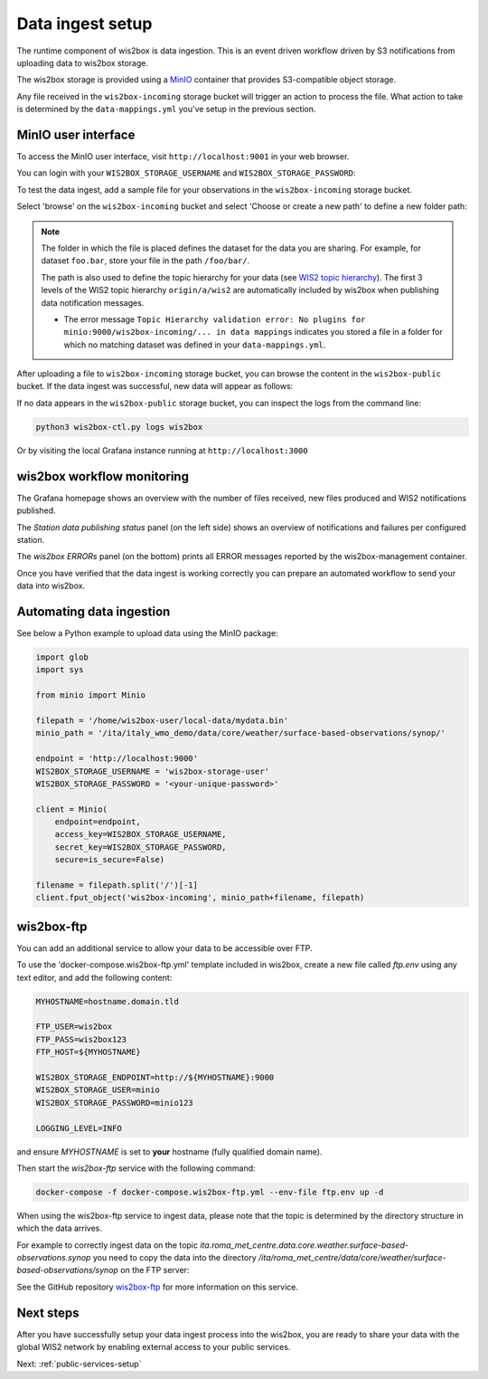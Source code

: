 .. _data-ingest:

Data ingest setup
=================

The runtime component of wis2box is data ingestion. This is an event driven workflow driven by S3 notifications from uploading data to wis2box storage.

The wis2box storage is provided using a `MinIO`_ container that provides S3-compatible object storage.

Any file received in the ``wis2box-incoming`` storage bucket will trigger an action to process the file. 
What action to take is determined by the ``data-mappings.yml`` you've setup in the previous section.

MinIO user interface
--------------------

To access the MinIO user interface, visit ``http://localhost:9001`` in your web browser.

You can login with your ``WIS2BOX_STORAGE_USERNAME`` and ``WIS2BOX_STORAGE_PASSWORD``:

.. image:: ../_static/minio-login-screen2.png
    :width: 400
    :alt: MinIO login screen

To test the data ingest, add a sample file for your observations in the ``wis2box-incoming`` storage bucket.

Select 'browse' on the ``wis2box-incoming`` bucket and select 'Choose or create a new path' to define a new folder path:

.. image:: ../_static/minio-new-folder-path.png
    :width: 800
    :alt: MinIO new folder path

.. note::
    The folder in which the file is placed defines the dataset for the data you are sharing.  For example, for dataset ``foo.bar``, store your file in the path ``/foo/bar/``. 
    
    The path is also used to define the topic hierarchy for your data (see `WIS2 topic hierarchy`_). The first 3 levels of the WIS2 topic hierarchy ``origin/a/wis2`` are automatically included by wis2box when publishing data notification messages.

    * The error message ``Topic Hierarchy validation error: No plugins for minio:9000/wis2box-incoming/... in data mappings`` indicates you stored a file in a folder for which no matching dataset was defined in your ``data-mappings.yml``.

After uploading a file to ``wis2box-incoming`` storage bucket, you can browse the content in the ``wis2box-public`` bucket.  If the data ingest was successful, new data will appear as follows:

.. image:: ../_static/minio-wis2box-public.png
    :width: 800
    :alt: MinIO wis2box-public storage bucket

If no data appears in the ``wis2box-public`` storage bucket, you can inspect the logs from the command line:

.. code-block:: bash

   python3 wis2box-ctl.py logs wis2box

Or by visiting the local Grafana instance running at ``http://localhost:3000``

wis2box workflow monitoring
---------------------------

The Grafana homepage shows an overview with the number of files received, new files produced and WIS2 notifications published.

The `Station data publishing status` panel (on the left side) shows an overview of notifications and failures per configured station.

The `wis2box ERRORs` panel (on the bottom) prints all ERROR messages reported by the wis2box-management container.

.. image:: ../_static/grafana-homepage.png
    :width: 800
    :alt: wis2box workflow monitoring in Grafana

Once you have verified that the data ingest is working correctly you can prepare an automated workflow to send your data into wis2box.

Automating data ingestion
-------------------------

See below a Python example to upload data using the MinIO package:

.. code-block:: python

    import glob
    import sys

    from minio import Minio

    filepath = '/home/wis2box-user/local-data/mydata.bin'
    minio_path = '/ita/italy_wmo_demo/data/core/weather/surface-based-observations/synop/'

    endpoint = 'http://localhost:9000'
    WIS2BOX_STORAGE_USERNAME = 'wis2box-storage-user'
    WIS2BOX_STORAGE_PASSWORD = '<your-unique-password>'

    client = Minio(
        endpoint=endpoint,
        access_key=WIS2BOX_STORAGE_USERNAME,
        secret_key=WIS2BOX_STORAGE_PASSWORD,
        secure=is_secure=False)
    
    filename = filepath.split('/')[-1]
    client.fput_object('wis2box-incoming', minio_path+filename, filepath)

wis2box-ftp
-----------

You can add an additional service to allow your data to be accessible over FTP.

To use the 'docker-compose.wis2box-ftp.yml' template included in wis2box, create a new file called `ftp.env` using any text editor, and add the following content:

.. code-block:: bash

    MYHOSTNAME=hostname.domain.tld

    FTP_USER=wis2box
    FTP_PASS=wis2box123
    FTP_HOST=${MYHOSTNAME}

    WIS2BOX_STORAGE_ENDPOINT=http://${MYHOSTNAME}:9000
    WIS2BOX_STORAGE_USER=minio
    WIS2BOX_STORAGE_PASSWORD=minio123

    LOGGING_LEVEL=INFO

and ensure `MYHOSTNAME` is set to **your** hostname (fully qualified domain name).

Then start the `wis2box-ftp` service with the following command:

.. code-block:: bash

    docker-compose -f docker-compose.wis2box-ftp.yml --env-file ftp.env up -d

When using the wis2box-ftp service to ingest data, please note that the topic is determined by the directory structure in which the data arrives.

For example to correctly ingest data on the topic `ita.roma_met_centre.data.core.weather.surface-based-observations.synop` you need to copy the data into the directory `/ita/roma_met_centre/data/core/weather/surface-based-observations/synop` on the FTP server:

.. image:: ../_static/winscp_wis2box-ftp_example.png
    :width: 600
    :alt: Screenshot of WinSCP showing directory structure in wis2box-ftp

See the GitHub repository `wis2box-ftp`_ for more information on this service.

Next steps
----------

After you have successfully setup your data ingest process into the wis2box, you are ready to share your data with the global
WIS2 network by enabling external access to your public services.

Next: :ref:`public-services-setup`

.. _`MinIO`: https://min.io/docs/minio/container/index.html
.. _`wis2box-ftp`: https://github.com/wmo-im/wis2box-ftp
.. _`WIS2 topic hierarchy`: https://github.com/wmo-im/wis2-topic-hierarchy
